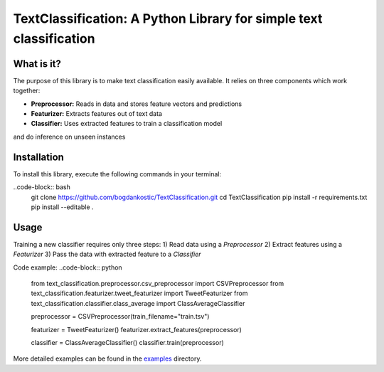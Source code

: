 TextClassification: A Python Library for simple text classification
====================================================================

What is it?
------------
The purpose of this library is to make text classification easily available.
It relies on three components which work together:

- **Preprocessor:** Reads in data and stores feature vectors and predictions
- **Featurizer:** Extracts features out of text data
- **Classifier:** Uses extracted features to train a classification model
and do inference on unseen instances

Installation
------------
To install this library, execute the following commands in your terminal:

..code-block:: bash
    git clone https://github.com/bogdankostic/TextClassification.git
    cd TextClassification
    pip install -r requirements.txt
    pip install --editable .

Usage
-----
Training a new classifier requires only three steps: 
1) Read data using a `Preprocessor` 
2) Extract features using a `Featurizer` 
3) Pass the data with extracted feature to a `Classifier`

Code example:
..code-block:: python
    from text_classification.preprocessor.csv_preprocessor import CSVPreprocessor
    from text_classification.featurizer.tweet_featurizer import TweetFeaturizer
    from text_classification.classifier.class_average import ClassAverageClassifier

    preprocessor = CSVPreprocessor(train_filename="train.tsv")

    featurizer = TweetFeaturizer()
    featurizer.extract_features(preprocessor)

    classifier = ClassAverageClassifier()
    classifier.train(preprocessor)


More detailed examples can be found in the `examples <https://github.com/bogdankostic/TextClassification/tree/master/examples>`_
directory.



 
 